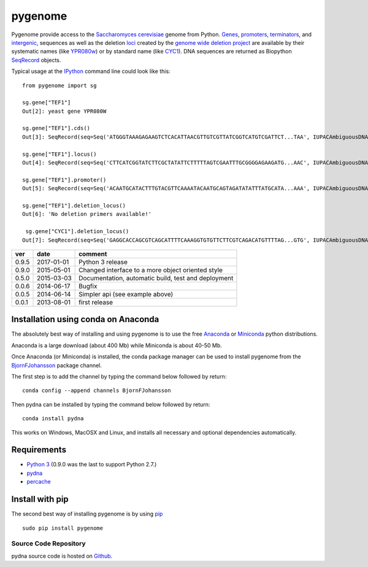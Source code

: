 pygenome
========

|Build Status|\ |Coverage Status|\ |Documentation Status|

Pygenome provide access to the `Saccharomyces
cerevisiae <https://microbewiki.kenyon.edu/index.php/Saccharomyces_cerevisiae>`__
genome from Python. `Genes <http://en.wikipedia.org/wiki/Gene>`__,
`promoters <http://en.wikipedia.org/wiki/Promoter_(genetics)>`__,
`terminators <http://en.wikipedia.org/wiki/Terminator_(genetics)>`__,
and `intergenic <http://en.wikipedia.org/wiki/Intergenic_region>`__,
sequences as well as the deletion
`loci <http://en.wikipedia.org/wiki/Locus_(genetics)>`__ created by the
`genome wide deletion
project <http://www-sequence.stanford.edu/group/yeast_deletion_project/deletions3.html>`__
are available by their systematic names (like
`YPR080w <http://www.yeastgenome.org/locus/S000006284/overview>`__) or
by standard name (like
`CYC1 <http://www.yeastgenome.org/locus/S000003809/overview>`__). DNA
sequences are returned as Biopython
`SeqRecord <http://biopython.org/wiki/SeqRecord>`__ objects.

Typical usage at the `IPython <http://ipython.org/>`__ command line
could look like this:

::

    from pygenome import sg

    sg.gene["TEF1"]
    Out[2]: yeast gene YPR080W

    sg.gene["TEF1"].cds()
    Out[3]: SeqRecord(seq=Seq('ATGGGTAAAGAGAAGTCTCACATTAACGTTGTCGTTATCGGTCATGTCGATTCT...TAA', IUPACAmbiguousDNA()), id='BK006949.2', name='BK006949', description='BK006949 REGION: 700594..701970', dbxrefs=[])

    sg.gene["TEF1"].locus()
    Out[4]: SeqRecord(seq=Seq('CTTCATCGGTATCTTCGCTATATTCTTTTTAGTCGAATTTGCGGGGAGAAGATG...AAC', IUPACAmbiguousDNA()), id='BK006949.2', name='BK006949', description='BK006949 REGION: 699594..702970', dbxrefs=[])

    sg.gene["TEF1"].promoter()
    Out[5]: SeqRecord(seq=Seq('ACAATGCATACTTTGTACGTTCAAAATACAATGCAGTAGATATATTTATGCATA...AAA', IUPACAmbiguousDNA()), id='YPR079W_YPR080W', name='.', description='BK006949 REGION: 700015..700593', dbxrefs=[])

    sg.gene["TEF1"].deletion_locus()
    Out[6]: 'No deletion primers available!'

     sg.gene["CYC1"].deletion_locus()
    Out[7]: SeqRecord(seq=Seq('GAGGCACCAGCGTCAGCATTTTCAAAGGTGTGTTCTTCGTCAGACATGTTTTAG...GTG', IUPACAmbiguousDNA()), id='yjr048w::KanMX4 locus with 1000 bp up and 1000 bp downstream DNA', name='yjr048w::KanMX4', description='<unknown description>', dbxrefs=[])

+---------+--------------+-------------------------------------------------------+
| ver     | date         | comment                                               |
+=========+==============+=======================================================+
| 0.9.5   | 2017-01-01   | Python 3 release                                      |
+---------+--------------+-------------------------------------------------------+
| 0.9.0   | 2015-05-01   | Changed interface to a more object oriented style     |
+---------+--------------+-------------------------------------------------------+
| 0.5.0   | 2015-03-03   | Documentation, automatic build, test and deployment   |
+---------+--------------+-------------------------------------------------------+
| 0.0.6   | 2014-06-17   | Bugfix                                                |
+---------+--------------+-------------------------------------------------------+
| 0.0.5   | 2014-06-14   | Simpler api (see example above)                       |
+---------+--------------+-------------------------------------------------------+
| 0.0.1   | 2013-08-01   | first release                                         |
+---------+--------------+-------------------------------------------------------+

Installation using conda on Anaconda
------------------------------------

The absolutely best way of installing and using pygenome is to use the
free `Anaconda <https://store.continuum.io/cshop/anaconda>`__ or
`Miniconda <http://conda.pydata.org/miniconda.html>`__ python
distributions.

Anaconda is a large download (about 400 Mb) while Miniconda is about
40-50 Mb.

Once Anaconda (or Miniconda) is installed, the conda package manager can
be used to install pygenome from the
`BjornFJohansson <https://anaconda.org/bjornfjohansson>`__ package
channel.

The first step is to add the channel by typing the command below
followed by return:

::

    conda config --append channels BjornFJohansson

Then pydna can be installed by typing the command below followed by
return:

::

    conda install pydna

This works on Windows, MacOSX and Linux, and installs all necessary and
optional dependencies automatically.

Requirements
------------

-  `Python 3 <http://www.python.org>`__ (0.9.0 was the last to support
   Python 2.7.)
-  `pydna <http://pypi.python.org/pypi/pydna>`__
-  `percache <http://pypi.python.org/pypi/percache>`__

Install with pip
----------------

The second best way of installing pygenome is by using
`pip <https://packaging.python.org/en/latest/installing.html#installing-from-pypi>`__

::

    sudo pip install pygenome

Source Code Repository
~~~~~~~~~~~~~~~~~~~~~~

pydna source code is hosted on
`Github <https://github.com/BjornFJohansson/pygenome>`__.

.. |Build Status| image:: https://travis-ci.org/BjornFJohansson/pygenome.svg?branch=master
   :target: https://travis-ci.org/BjornFJohansson/pygenome
.. |Coverage Status| image:: https://coveralls.io/repos/github/BjornFJohansson/pygenome/badge.svg?branch=master
   :target: https://coveralls.io/github/BjornFJohansson/pygenome?branch=master
.. |Documentation Status| image:: https://readthedocs.org/projects/pygenome/badge/?version=latest
   :target: http://pygenome.readthedocs.io/en/latest/?badge=latest


